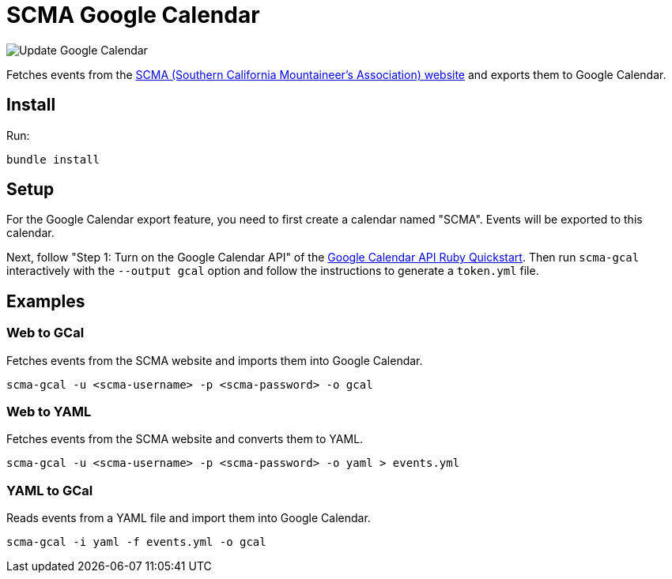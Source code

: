 = SCMA Google Calendar

image::https://github.com/rfdonnelly/scma-gcal/workflows/Update%20Google%20Calendar/badge.svg[Update Google Calendar]

Fetches events from the link:https://rockclimbing.org[SCMA (Southern California Mountaineer's Association) website] and exports them to Google Calendar.

== Install

Run:

 bundle install

== Setup

For the Google Calendar export feature, you need to first create a calendar named "SCMA".
Events will be exported to this calendar.

Next, follow "Step 1: Turn on the Google Calendar API" of the link:https://developers.google.com/calendar/quickstart/ruby[Google Calendar API Ruby Quickstart].
Then run `scma-gcal` interactively with the `--output gcal` option and follow the instructions to generate a `token.yml` file. 

== Examples

=== Web to GCal

Fetches events from the SCMA website and imports them into Google Calendar.

 scma-gcal -u <scma-username> -p <scma-password> -o gcal

=== Web to YAML

Fetches events from the SCMA website and converts them to YAML.

 scma-gcal -u <scma-username> -p <scma-password> -o yaml > events.yml

=== YAML to GCal

Reads events from a YAML file and import them into Google Calendar.

 scma-gcal -i yaml -f events.yml -o gcal
